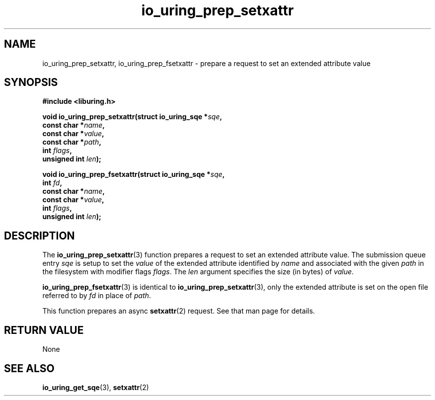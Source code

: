 .\" Copyright (C) 2023 Rutvik Patel <heyrutvik@gmail.com>
.\"
.\" SPDX-License-Identifier: LGPL-2.0-or-later
.\"
.TH io_uring_prep_setxattr 3 "January 23, 2023" "liburing-2.4" "liburing Manual"
.SH NAME
io_uring_prep_setxattr, io_uring_prep_fsetxattr \- prepare a request to set an 
extended attribute value
.SH SYNOPSIS
.nf
.B #include <liburing.h>
.PP
.BI "void io_uring_prep_setxattr(struct io_uring_sqe *" sqe ","
.BI "                            const char *" name ","
.BI "                            const char *" value ","
.BI "                            const char *" path ","
.BI "                            int " flags ","
.BI "                            unsigned int " len ");"
.PP
.BI "void io_uring_prep_fsetxattr(struct io_uring_sqe *" sqe ","
.BI "                             int " fd ","
.BI "                             const char *" name ","
.BI "                             const char *" value ","
.BI "                             int " flags ","
.BI "                             unsigned int " len ");"
.fi
.SH DESCRIPTION
.PP
The
.BR io_uring_prep_setxattr (3)
function prepares a request to set an extended attribute value. The submission 
queue entry 
.I sqe
is setup to set the
.I value
of the extended attribute identified by
.I name
and associated with the given
.I path
in the filesystem with modifier flags
.IR flags .
The
.I len
argument specifies the size (in bytes) of
.IR value .

.BR io_uring_prep_fsetxattr (3)
is identical to 
.BR io_uring_prep_setxattr (3),
only the extended attribute is set on the open file referred to by
.I fd
in place of
.IR path .

This function prepares an async 
.BR setxattr (2)
request. See that man page for details.

.SH RETURN VALUE
None

.SH SEE ALSO
.BR io_uring_get_sqe (3),
.BR setxattr (2)
